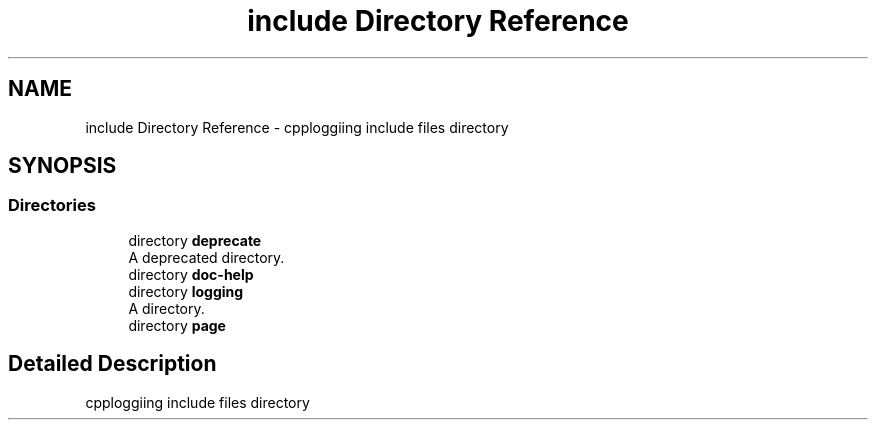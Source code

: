 .TH "include Directory Reference" 3 "Thu Jan 17 2019" "CppLogging" \" -*- nroff -*-
.ad l
.nh
.SH NAME
include Directory Reference \- cpploggiing include files directory  

.SH SYNOPSIS
.br
.PP
.SS "Directories"

.in +1c
.ti -1c
.RI "directory \fBdeprecate\fP"
.br
.RI "A deprecated directory\&. "
.ti -1c
.RI "directory \fBdoc\-help\fP"
.br
.ti -1c
.RI "directory \fBlogging\fP"
.br
.RI "A directory\&. "
.ti -1c
.RI "directory \fBpage\fP"
.br
.in -1c
.SH "Detailed Description"
.PP 
cpploggiing include files directory 
